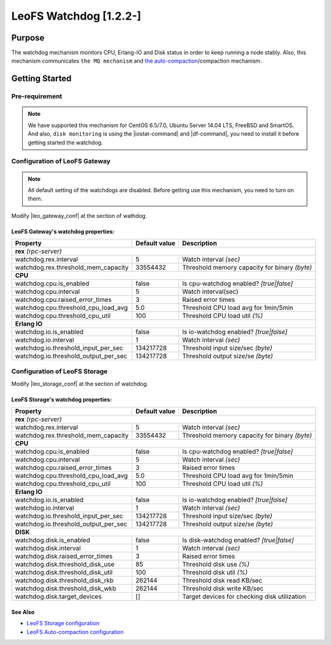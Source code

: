 .. =========================================================
.. LeoFS documentation
.. Copyright (c) 2012-2014 Rakuten, Inc.
.. http://leo-project.net/
.. =========================================================

.. _watchdog-label:

.. index::
   pair: Configuration; Watchdog

LeoFS Watchdog [1.2.2-]
=======================

.. index::
   pair: Watchdog; Purpose

Purpose
-------

The watchdog mechanism monitors CPU, Erlang-IO and Disk status in order to keep running a node stably. Also, this mechanism communicates ``the MQ mechanism`` and `the auto-compaction <configuration_8.html>`_/compaction mechanism.

.. index::
   pair: Watchdog; Getting Started

Getting Started
---------------

Pre-requirement
~~~~~~~~~~~~~~~

.. note:: We have supported this mechanism for CentOS 6.5/7.0, Ubuntu Server 14.04 LTS, FreeBSD and SmartOS. And also, ``disk monitoring`` is using the |iostat-command| and |df-command|, you need to install it before getting started the watchdog.


.. index::
   pair: Watchdog; LeoFS Gateway

Configuration of LeoFS Gateway
~~~~~~~~~~~~~~~~~~~~~~~~~~~~~~

.. note:: All default setting of the watchdogs are disabled. Before getting use this mechanism, you need to turn on them.

Modify |leo_gateway_conf| at the section of wathdog.


LeoFS Gateway's watchdog properties:
^^^^^^^^^^^^^^^^^^^^^^^^^^^^^^^^^^^^^

+--------------------------------------+-------------------+----------------------------------------------+
| Property                             | Default value     | Description                                  |
+======================================+===================+==============================================+
| **rex** *(rpc-server)*                                                                                  |
+--------------------------------------+-------------------+----------------------------------------------+
| watchdog.rex.interval                | 5                 | Watch interval *(sec)*                       |
+--------------------------------------+-------------------+----------------------------------------------+
| watchdog.rex.threshold_mem_capacity  | 33554432          | Threshold memory capacity for binary *(byte)*|
+--------------------------------------+-------------------+----------------------------------------------+
| **CPU**                                                                                                 |
+--------------------------------------+-------------------+----------------------------------------------+
| watchdog.cpu.is_enabled              | false             | Is cpu-watchdog enabled? *[true|false]*      |
+--------------------------------------+-------------------+----------------------------------------------+
| watchdog.cpu.interval                | 5                 | Watch interval(sec)                          |
+--------------------------------------+-------------------+----------------------------------------------+
| watchdog.cpu.raised_error_times      | 3                 | Raised error times                           |
+--------------------------------------+-------------------+----------------------------------------------+
| watchdog.cpu.threshold_cpu_load_avg  | 5.0               | Threshold CPU load avg for 1min/5min         |
+--------------------------------------+-------------------+----------------------------------------------+
| watchdog.cpu.threshold_cpu_util      | 100               | Threshold CPU load util *(%)*                |
+--------------------------------------+-------------------+----------------------------------------------+
| **Erlang IO**                                                                                           |
+--------------------------------------+-------------------+----------------------------------------------+
| watchdog.io.is_enabled               | false             | Is io-watchdog enabled? *[true|false]*       |
+--------------------------------------+-------------------+----------------------------------------------+
| watchdog.io.interval                 | 1                 | Watch interval *(sec)*                       |
+--------------------------------------+-------------------+----------------------------------------------+
| watchdog.io.threshold_input_per_sec  | 134217728         | Threshold input size/sec *(byte)*            |
+--------------------------------------+-------------------+----------------------------------------------+
| watchdog.io.threshold_output_per_sec | 134217728         | Threshold output size/se *(byte)*            |
+--------------------------------------+-------------------+----------------------------------------------+

\

.. index::
   pair: Watchdog; LeoFS Storage

Configuration of LeoFS Storage
~~~~~~~~~~~~~~~~~~~~~~~~~~~~~~

Modify |leo_storage_conf| at the section of watchdog.

LeoFS Storage's watchdog properties:
^^^^^^^^^^^^^^^^^^^^^^^^^^^^^^^^^^^^^

+--------------------------------------+-------------------+----------------------------------------------+
| Property                             | Default value     | Description                                  |
+======================================+===================+==============================================+
| **rex** *(rpc-server)*                                                                                  |
+--------------------------------------+-------------------+----------------------------------------------+
| watchdog.rex.interval                | 5                 | Watch interval *(sec)*                       |
+--------------------------------------+-------------------+----------------------------------------------+
| watchdog.rex.threshold_mem_capacity  | 33554432          | Threshold memory capacity for binary *(byte)*|
+--------------------------------------+-------------------+----------------------------------------------+
| **CPU**                                                                                                 |
+--------------------------------------+-------------------+----------------------------------------------+
| watchdog.cpu.is_enabled              | false             | Is cpu-watchdog enabled? *[true|false]*      |
+--------------------------------------+-------------------+----------------------------------------------+
| watchdog.cpu.interval                | 5                 | Watch interval *(sec)*                       |
+--------------------------------------+-------------------+----------------------------------------------+
| watchdog.cpu.raised_error_times      | 3                 | Raised error times                           |
+--------------------------------------+-------------------+----------------------------------------------+
| watchdog.cpu.threshold_cpu_load_avg  | 5.0               | Threshold CPU load avg for 1min/5min         |
+--------------------------------------+-------------------+----------------------------------------------+
| watchdog.cpu.threshold_cpu_util      | 100               | Threshold CPU load util *(%)*                |
+--------------------------------------+-------------------+----------------------------------------------+
| **Erlang IO**                                                                                           |
+--------------------------------------+-------------------+----------------------------------------------+
| watchdog.io.is_enabled               | false             | Is io-watchdog enabled? *[true|false]*       |
+--------------------------------------+-------------------+----------------------------------------------+
| watchdog.io.interval                 | 1                 | Watch interval *(sec)*                       |
+--------------------------------------+-------------------+----------------------------------------------+
| watchdog.io.threshold_input_per_sec  | 134217728         | Threshold input size/sec *(byte)*            |
+--------------------------------------+-------------------+----------------------------------------------+
| watchdog.io.threshold_output_per_sec | 134217728         | Threshold output size/se *(byte)*            |
+--------------------------------------+-------------------+----------------------------------------------+
| **DISK**                                                                                                |
+--------------------------------------+-------------------+----------------------------------------------+
| watchdog.disk.is_enabled             | false             | Is disk-watchdog enabled? *[true|false]*     |
+--------------------------------------+-------------------+----------------------------------------------+
| watchdog.disk.interval               | 1                 | Watch interval *(sec)*                       |
+--------------------------------------+-------------------+----------------------------------------------+
| watchdog.disk.raised_error_times     | 3                 | Raised error times                           |
+--------------------------------------+-------------------+----------------------------------------------+
| watchdog.disk.threshold_disk_use     | 85                | Threshold disk use *(%)*                     |
+--------------------------------------+-------------------+----------------------------------------------+
| watchdog.disk.threshold_disk_util    | 100               | Threshold disk util *(%)*                    |
+--------------------------------------+-------------------+----------------------------------------------+
| watchdog.disk.threshold_disk_rkb     | 262144            | Threshold disk read KB/sec                   |
+--------------------------------------+-------------------+----------------------------------------------+
| watchdog.disk.threshold_disk_wkb     | 262144            | Threshold disk write KB/sec                  |
+--------------------------------------+-------------------+----------------------------------------------+
| watchdog.disk.target_devices         | []                | Target devices for checking disk utilization |
+--------------------------------------+-------------------+----------------------------------------------+

See Also
^^^^^^^^

* `LeoFS Storage configuration  <configuration_2.html>`_
* `LeoFS Auto-compaction configuration <configuration_8.html>`_


.. |iostat-command| raw:: html

   <a href="http://en.wikipedia.org/wiki/Iostat" target="_blank">iostat command</a>

.. |df-command| raw:: html

   <a href="http://en.wikipedia.org/wiki/Df_%28Unix%29" target="_blank">df command</a>

.. |leo_gateway_conf| raw:: html

   <a href="https://github.com/leo-project/leo_gateway/blob/master/priv/leo_gateway.conf" target="_blank">leo_gateway.conf</a>

.. |leo_storage_conf| raw:: html

   <a href="https://github.com/leo-project/leo_storage/blob/master/priv/leo_storage.conf" tarrget="_blank">leo_storage.conf</a>
